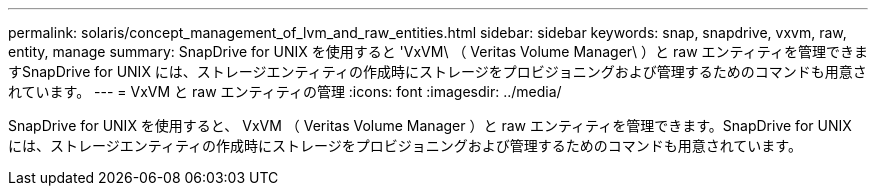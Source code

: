 ---
permalink: solaris/concept_management_of_lvm_and_raw_entities.html 
sidebar: sidebar 
keywords: snap, snapdrive, vxvm, raw, entity, manage 
summary: SnapDrive for UNIX を使用すると 'VxVM\ （ Veritas Volume Manager\ ）と raw エンティティを管理できますSnapDrive for UNIX には、ストレージエンティティの作成時にストレージをプロビジョニングおよび管理するためのコマンドも用意されています。 
---
= VxVM と raw エンティティの管理
:icons: font
:imagesdir: ../media/


[role="lead"]
SnapDrive for UNIX を使用すると、 VxVM （ Veritas Volume Manager ）と raw エンティティを管理できます。SnapDrive for UNIX には、ストレージエンティティの作成時にストレージをプロビジョニングおよび管理するためのコマンドも用意されています。
